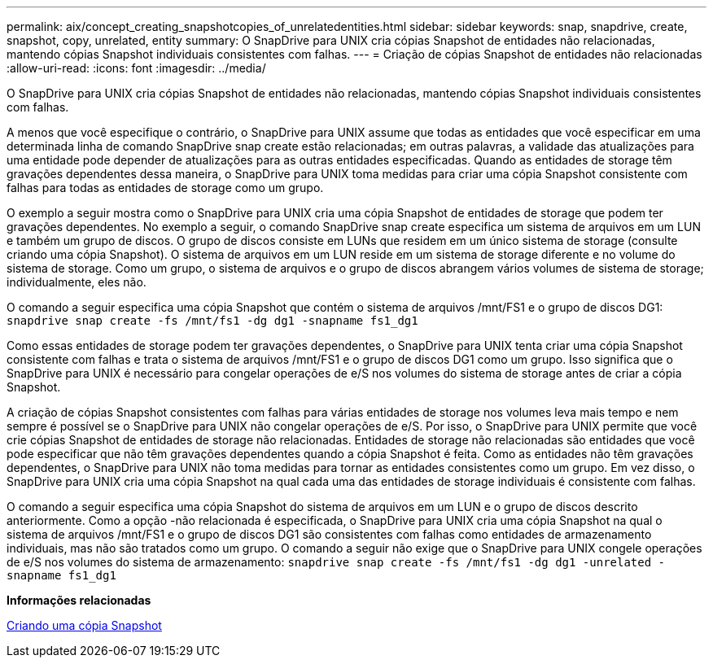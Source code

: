 ---
permalink: aix/concept_creating_snapshotcopies_of_unrelatedentities.html 
sidebar: sidebar 
keywords: snap, snapdrive, create, snapshot, copy, unrelated, entity 
summary: O SnapDrive para UNIX cria cópias Snapshot de entidades não relacionadas, mantendo cópias Snapshot individuais consistentes com falhas. 
---
= Criação de cópias Snapshot de entidades não relacionadas
:allow-uri-read: 
:icons: font
:imagesdir: ../media/


[role="lead"]
O SnapDrive para UNIX cria cópias Snapshot de entidades não relacionadas, mantendo cópias Snapshot individuais consistentes com falhas.

A menos que você especifique o contrário, o SnapDrive para UNIX assume que todas as entidades que você especificar em uma determinada linha de comando SnapDrive snap create estão relacionadas; em outras palavras, a validade das atualizações para uma entidade pode depender de atualizações para as outras entidades especificadas. Quando as entidades de storage têm gravações dependentes dessa maneira, o SnapDrive para UNIX toma medidas para criar uma cópia Snapshot consistente com falhas para todas as entidades de storage como um grupo.

O exemplo a seguir mostra como o SnapDrive para UNIX cria uma cópia Snapshot de entidades de storage que podem ter gravações dependentes. No exemplo a seguir, o comando SnapDrive snap create especifica um sistema de arquivos em um LUN e também um grupo de discos. O grupo de discos consiste em LUNs que residem em um único sistema de storage (consulte criando uma cópia Snapshot). O sistema de arquivos em um LUN reside em um sistema de storage diferente e no volume do sistema de storage. Como um grupo, o sistema de arquivos e o grupo de discos abrangem vários volumes de sistema de storage; individualmente, eles não.

O comando a seguir especifica uma cópia Snapshot que contém o sistema de arquivos /mnt/FS1 e o grupo de discos DG1: `snapdrive snap create -fs /mnt/fs1 -dg dg1 -snapname fs1_dg1`

Como essas entidades de storage podem ter gravações dependentes, o SnapDrive para UNIX tenta criar uma cópia Snapshot consistente com falhas e trata o sistema de arquivos /mnt/FS1 e o grupo de discos DG1 como um grupo. Isso significa que o SnapDrive para UNIX é necessário para congelar operações de e/S nos volumes do sistema de storage antes de criar a cópia Snapshot.

A criação de cópias Snapshot consistentes com falhas para várias entidades de storage nos volumes leva mais tempo e nem sempre é possível se o SnapDrive para UNIX não congelar operações de e/S. Por isso, o SnapDrive para UNIX permite que você crie cópias Snapshot de entidades de storage não relacionadas. Entidades de storage não relacionadas são entidades que você pode especificar que não têm gravações dependentes quando a cópia Snapshot é feita. Como as entidades não têm gravações dependentes, o SnapDrive para UNIX não toma medidas para tornar as entidades consistentes como um grupo. Em vez disso, o SnapDrive para UNIX cria uma cópia Snapshot na qual cada uma das entidades de storage individuais é consistente com falhas.

O comando a seguir especifica uma cópia Snapshot do sistema de arquivos em um LUN e o grupo de discos descrito anteriormente. Como a opção -não relacionada é especificada, o SnapDrive para UNIX cria uma cópia Snapshot na qual o sistema de arquivos /mnt/FS1 e o grupo de discos DG1 são consistentes com falhas como entidades de armazenamento individuais, mas não são tratados como um grupo. O comando a seguir não exige que o SnapDrive para UNIX congele operações de e/S nos volumes do sistema de armazenamento: `snapdrive snap create -fs /mnt/fs1 -dg dg1 -unrelated -snapname fs1_dg1`

*Informações relacionadas*

xref:task_creating_asnapshot_copy.adoc[Criando uma cópia Snapshot]
